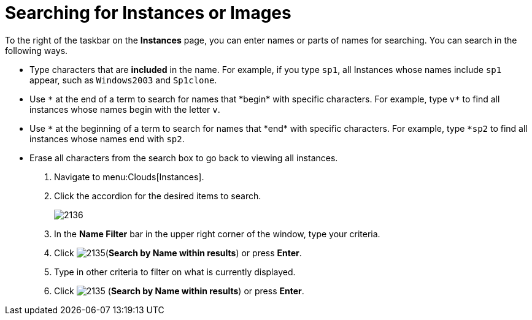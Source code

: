 = Searching for Instances or Images

To the right of the taskbar on the *Instances* page, you can enter names or parts of names for searching.
You can search in the following ways.

* Type characters that are *included* in the name.
  For example, if you type `sp1`, all Instances whose names include `sp1` appear, such as `Windows2003` and `Sp1clone`.
* Use `\*` at the end of a term to search for names that *begin* with specific characters.
  For example, type `v*` to find all instances whose names begin with the letter `v`.
* Use `\*` at the beginning of a term to search for names that *end* with specific characters.
  For example, type `*sp2` to find all instances whose names end with `sp2`.
* Erase all characters from the search box to go back to viewing all instances.

. Navigate to menu:Clouds[Instances].
. Click the accordion for the desired items to search.
+

image::images/2136.png[]

. In the *Name Filter* bar in the upper right corner of the window, type your criteria.
. Click  image:images/2135.png[](*Search by Name within results*) or press *Enter*.
. Type in other criteria to filter on what is currently displayed.
. Click  image:images/2135.png[] (*Search by Name within results*) or press *Enter*.
